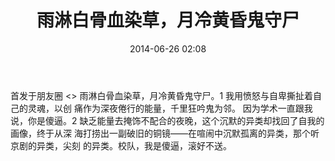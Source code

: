 # -*- mode: Org; org-download-image-dir: "../images"; -*-
#+TITLE: 雨淋白骨血染草，月冷黄昏鬼守尸
#+DATE: 2014-06-26 02:08 
#+TAGS: 
#+CATEGORY: 
#+LINK: 
#+DESCRIPTION: 
#+LAYOUT : post



首发于朋友圈 <>
雨淋白骨血染草，月冷黄昏鬼守尸。1 我用愤怒与自卑撕扯着自己的灵魂，以创
痛作为深夜倦行的能量，千里狂吟鬼为邻。 因为学术一直跟我说，你是傻逼。2
缺乏能量去掩饰不配合的夜晚，这个沉默的异类却找回了自我的画像，终于从深
海打捞出一副破旧的铜镜——在喧闹中沉默孤离的异类，那个听京剧的异类，尖刻
的异类。校队，我是傻逼，滚好不送。
